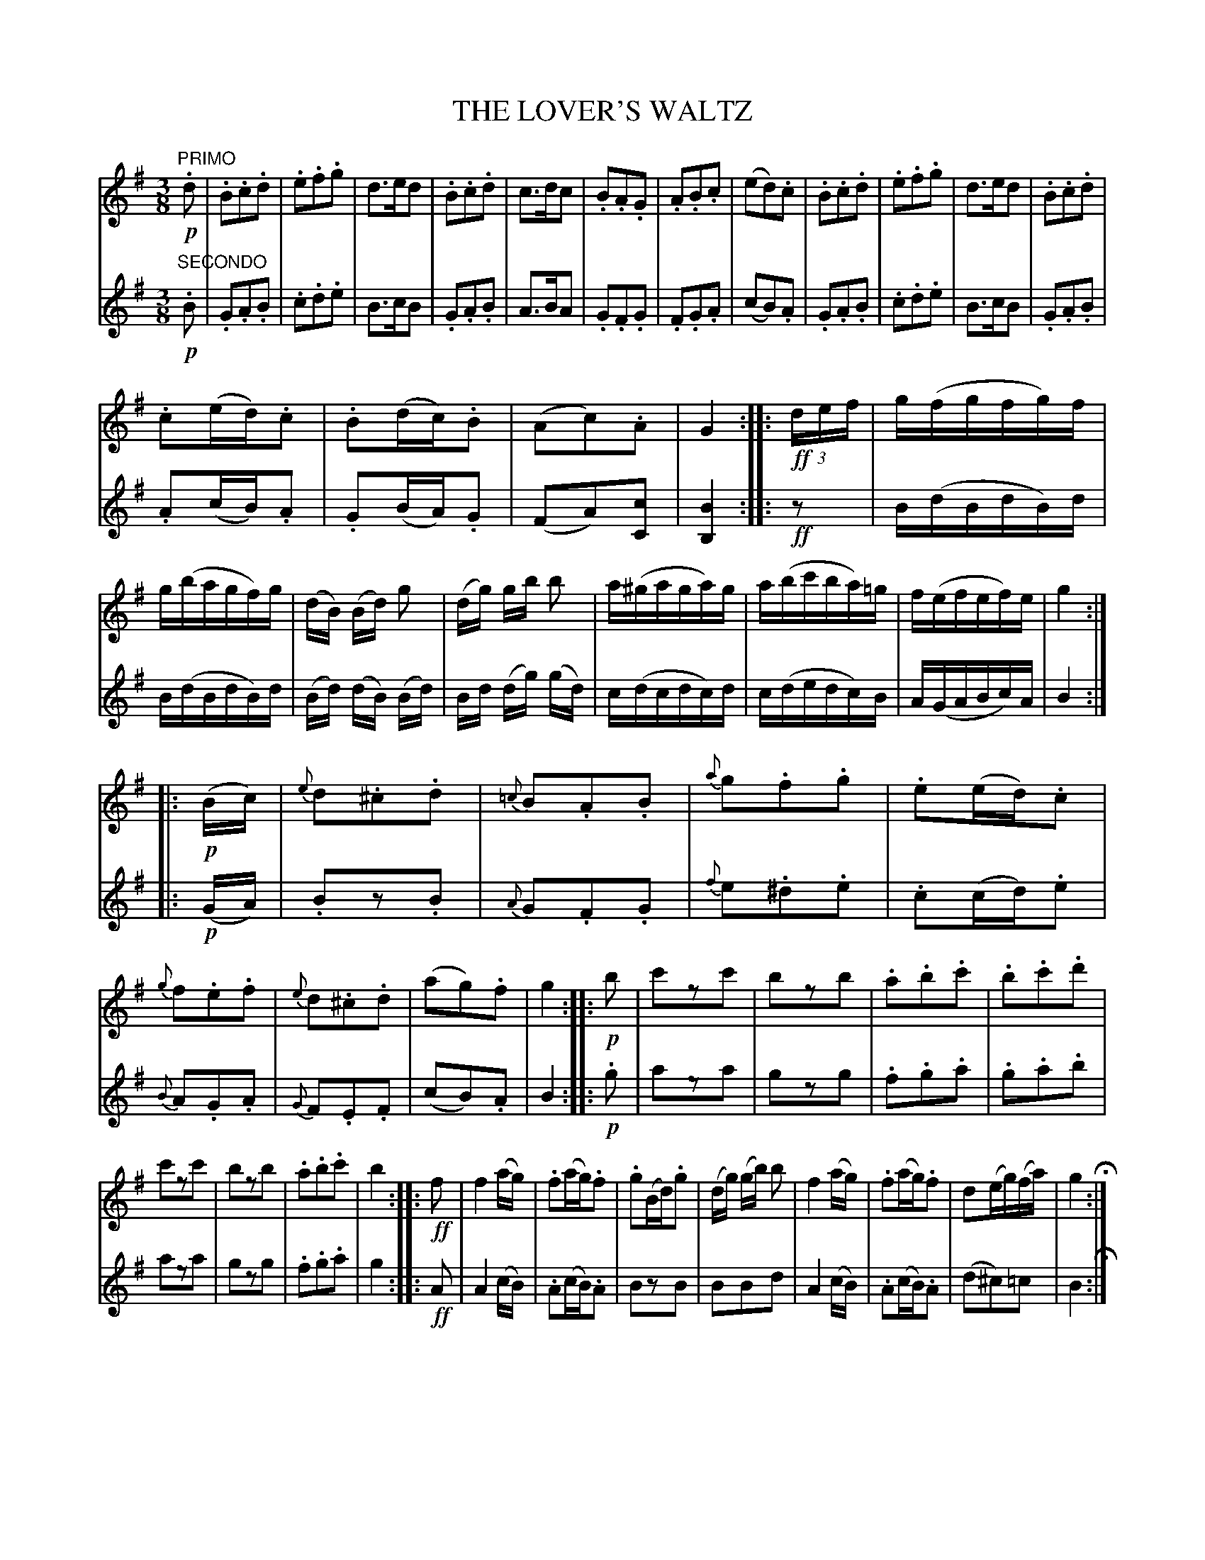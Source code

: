 X: 0251
T: THE LOVER'S WALTZ
B: Oliver Ditson "The Boston Collection of Instrumental Music" 1910 p.25
F: http://conquest.imslp.info/files/imglnks/usimg/8/8f/IMSLP175643-PMLP309456-bostoncollection00bost_bw.pdf
%: 2012 John Chambers <jc:trillian.mit.edu>
M: 3/8
L: 1/16
K: G
% -------------------------
V: 1
"PRIMO"!p!.d2 |\
.B2.c2.d2 | .e2.f2.g2 | d3ed2 | .B2.c2.d2 |\
c3dc2 | .B2.A2.G2 | .A2.B2.c2 | (e2d2).c2 |\
.B2.c2.d2 | .e2.f2.g2 | d3ed2 | .B2.c2.d2 |
.c2(ed).c2 | .B2(dc).B2 | (A2c2).A2 | G4 :|\
|: !ff!(3def |\
g(fgfg)f | g(bagf)g | (dB) (Bd) g2 | (dg) gb b2 |\
a(^gaga)g | a(bc'ba)=g | f(efef)e | g4 :|
|: !p!(Bc) |\
{e}d2.^c2.d2 | {=c}B2.A2.B2 | {a}g2.f2.g2 | .e2(ed).c2 |\
{g}f2.e2.f2 | {e}d2.^c2.d2 | (a2g2).f2 | g4 :|\
|: !p!b2 |\
c'2z2c'2 | b2z2b2 | .a2.b2.c'2 | .b2.c'2.d'2 |
c'2z2c'2 | b2z2b2 | .a2.b2.c'2 | b4 :|\
|: !ff!f2 |\
f4 (ag) | .f2(ag).f2 | .g2(Bd).g2 | (dg) (gb) b2 |\
f4 (ag) | .f2(ag).f2 | d2(eg)(fa) | g4 H:|
% -------------------------
V: 2
"SECONDO"!p!.B2 |\
.G2.A2.B2 | .c2.d2.e2 | B3cB2 | .G2.A2.B2 |\
A3BA2 | .G2.F2.G2 | .F2.G2.A2 | (c2B2).A2 |\
.G2.A2.B2 | .c2.d2.e2 | B3cB2 | .G2.A2.B2 |
.A2(cB).A2 | .G2(BA).G2 | (F2A2)[c2C2] | [B4B,4] :|\
|: !ff!z2 |\
B(dBdB)d | B(dBdB)d | (Bd) (dB) (Bd) | Bd (dg) (gd) |\
c(dcdc)d | c(dedc)B | A(GABc)A | B4 :|
|:!p!(GA) |\
.B2z2.B2 | {A}G2.F2.G2 | {f}e2.^d2.e2 | .c2(cd).e2 |\
{B}A2.G2.A2 | {G}F2.E2.F2 | (c2B2).A2 | B4 :|\
|:!p!.g2 |\
a2z2a2 | g2z2g2 | .f2.g2.a2 | .g2.a2.b2 |
a2z2a2 | g2z2g2 | .f2.g2.a2 | g4 :|\
|: !ff! A2 |\
A4 (cB) | .A2(cB).A2 | B2z2B2 | B2B2d2 |\
A4 (cB) | .A2(cB).A2 | (d2^c2)=c2 | B4 H:|
